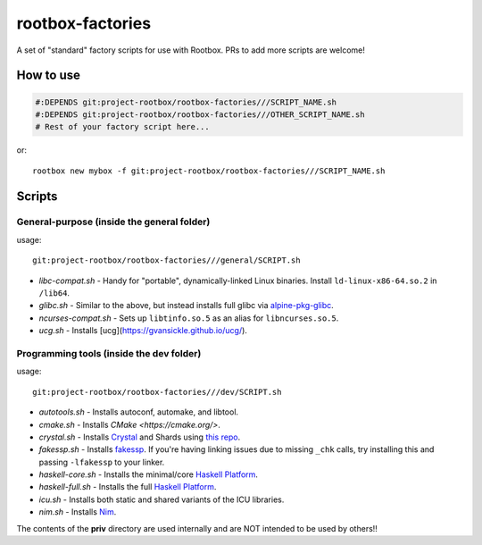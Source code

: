 rootbox-factories
=================

A set of "standard" factory scripts for use with Rootbox. PRs to add more scripts
are welcome!

How to use
**********

.. code-block:: shell

  #:DEPENDS git:project-rootbox/rootbox-factories///SCRIPT_NAME.sh
  #:DEPENDS git:project-rootbox/rootbox-factories///OTHER_SCRIPT_NAME.sh
  # Rest of your factory script here...

or::

  rootbox new mybox -f git:project-rootbox/rootbox-factories///SCRIPT_NAME.sh

Scripts
*******

General-purpose (inside the general folder)
^^^^^^^^^^^^^^^^^^^^^^^^^^^^^^^^^^^^^^^^^^^

usage::

  git:project-rootbox/rootbox-factories///general/SCRIPT.sh

- *libc-compat.sh* - Handy for "portable", dynamically-linked Linux binaries.
  Install ``ld-linux-x86-64.so.2`` in ``/lib64``.
- *glibc.sh* - Similar to the above, but instead installs full glibc via
  `alpine-pkg-glibc <https://github.com/sgerrand/alpine-pkg-glibc>`_.
- *ncurses-compat.sh* - Sets up ``libtinfo.so.5`` as an alias for
  ``libncurses.so.5``.
- *ucg.sh* - Installs [ucg](https://gvansickle.github.io/ucg/).

Programming tools (inside the dev folder)
^^^^^^^^^^^^^^^^^^^^^^^^^^^^^^^^^^^^^^^^^

usage::

  git:project-rootbox/rootbox-factories///dev/SCRIPT.sh

- *autotools.sh* - Installs autoconf, automake, and libtool.
- *cmake.sh* - Installs `CMake <https://cmake.org/>`.
- *crystal.sh* - Installs `Crystal <https://crystal-lang.org/>`_ and Shards
  using `this repo <http://public.portalier.com/alpine>`_.
- *fakessp.sh* - Installs
  `fakessp <https://github.com/project-rootbox/fakessp>`_. If you're having
  linking issues due to missing ``_chk`` calls, try installing this and passing
  ``-lfakessp`` to your linker.
- *haskell-core.sh* - Installs the minimal/core
  `Haskell Platform <https://www.haskell.org/platform/>`_.
- *haskell-full.sh* - Installs the full
  `Haskell Platform <https://www.haskell.org/platform/>`_.
- *icu.sh* - Installs both static and shared variants of the ICU libraries.
- *nim.sh* - Installs `Nim <https://nim-lang.org/>`_.

The contents of the **priv** directory are used internally and are NOT intended
to be used by others!!
